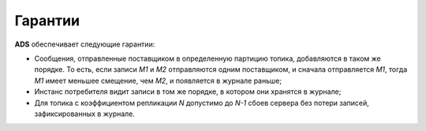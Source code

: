 Гарантии
=========


**ADS** обеспечивает следующие гарантии:

+ Сообщения, отправленные поставщиком в определенную партицию топика, добавляются в таком же порядке. То есть, если записи *M1* и *М2* отправляются одним поставщиком, и сначала отправляется *M1*, тогда *M1* имеет меньшее смещение, чем *M2*, и появляется в журнале раньше;
+ Инстанс потребителя видит записи в том же порядке, в котором они хранятся в журнале;
+ Для топика с коэффициентом репликации *N* допустимо до *N-1* сбоев сервера без потери записей, зафиксированных в журнале.
